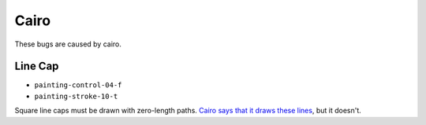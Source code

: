 =======
 Cairo
=======

These bugs are caused by cairo.


Line Cap
========

- ``painting-control-04-f``
- ``painting-stroke-10-t``

Square line caps must be drawn with zero-length paths. `Cairo says that it
draws these lines
<http://cairographics.org/documentation/pycairo/2/reference/context.html#cairo.Context.stroke>`_,
but it doesn't.
